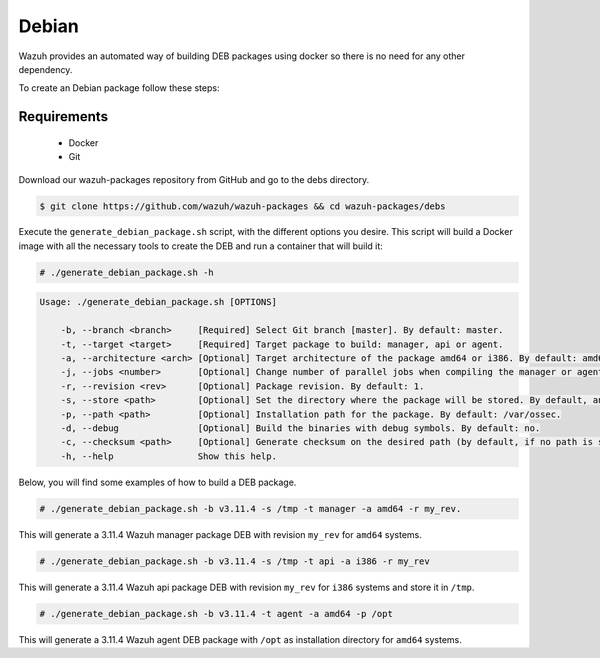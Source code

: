 .. Copyright (C) 2019 Wazuh, Inc.

.. _create-deb:

Debian
======

Wazuh provides an automated way of building DEB packages using docker so there is no need for any other dependency.

To create an Debian package follow these steps:

Requirements
^^^^^^^^^^^^

 * Docker
 * Git

Download our wazuh-packages repository from GitHub and go to the debs directory.

.. code-block:: console

 $ git clone https://github.com/wazuh/wazuh-packages && cd wazuh-packages/debs

Execute the ``generate_debian_package.sh`` script, with the different options you desire. This script will build a Docker image with all the necessary tools to create the DEB and run a container that will build it:

.. code-block:: console

  # ./generate_debian_package.sh -h

.. code-block:: none
  :class: output

  Usage: ./generate_debian_package.sh [OPTIONS]

      -b, --branch <branch>     [Required] Select Git branch [master]. By default: master.
      -t, --target <target>     [Required] Target package to build: manager, api or agent.
      -a, --architecture <arch> [Optional] Target architecture of the package amd64 or i386. By default: amd64
      -j, --jobs <number>       [Optional] Change number of parallel jobs when compiling the manager or agent. By default: 4.
      -r, --revision <rev>      [Optional] Package revision. By default: 1.
      -s, --store <path>        [Optional] Set the directory where the package will be stored. By default, an output folder will be created.
      -p, --path <path>         [Optional] Installation path for the package. By default: /var/ossec.
      -d, --debug               [Optional] Build the binaries with debug symbols. By default: no.
      -c, --checksum <path>     [Optional] Generate checksum on the desired path (by default, if no path is specified it will be generated on the same directory than the package).
      -h, --help                Show this help.

Below, you will find some examples of how to build a DEB package.

.. code-block:: console

  # ./generate_debian_package.sh -b v3.11.4 -s /tmp -t manager -a amd64 -r my_rev.

This will generate a 3.11.4 Wazuh manager package DEB with revision ``my_rev`` for ``amd64`` systems.

.. code-block:: console

  # ./generate_debian_package.sh -b v3.11.4 -s /tmp -t api -a i386 -r my_rev

This will generate a 3.11.4 Wazuh api package DEB with revision ``my_rev`` for ``i386`` systems and store it in ``/tmp``.

.. code-block:: console

  # ./generate_debian_package.sh -b v3.11.4 -t agent -a amd64 -p /opt

This will generate a 3.11.4 Wazuh agent DEB package with ``/opt`` as installation directory for ``amd64`` systems.